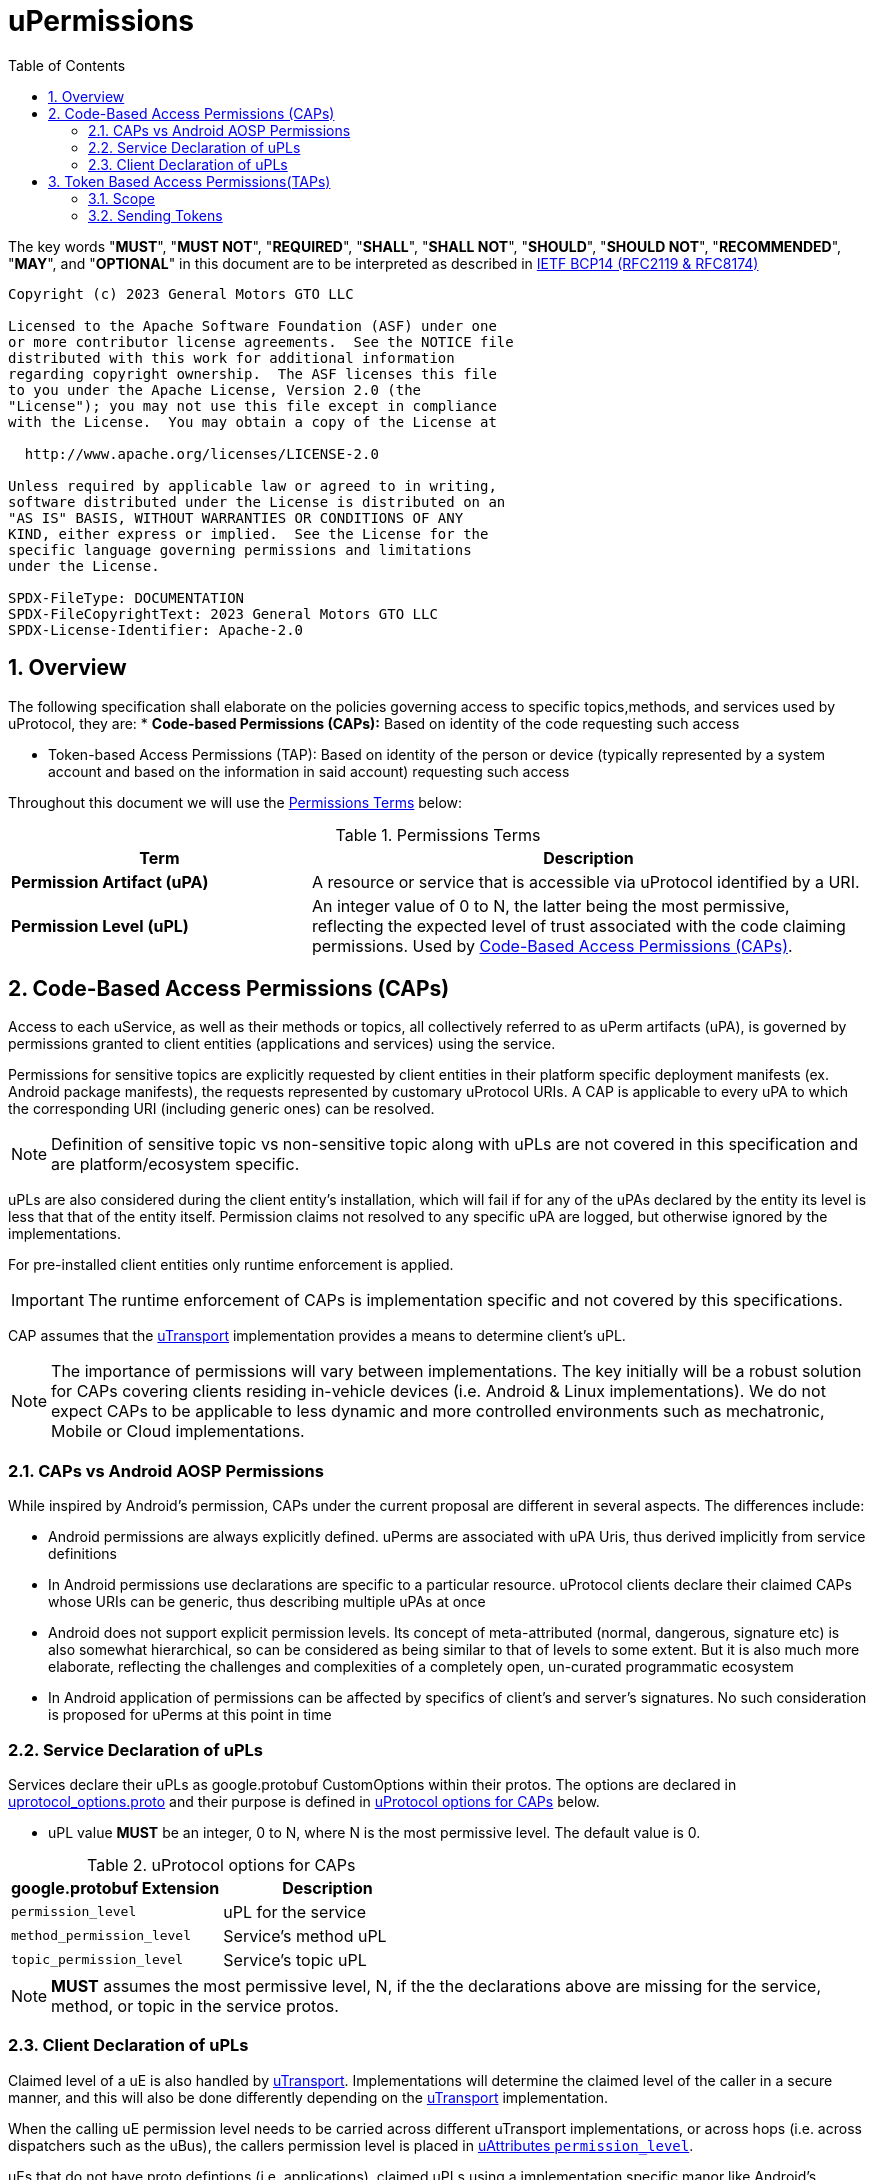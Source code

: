 = uPermissions
:toc:
:sectnums:

The key words "*MUST*", "*MUST NOT*", "*REQUIRED*", "*SHALL*", "*SHALL NOT*", "*SHOULD*", "*SHOULD NOT*", "*RECOMMENDED*", "*MAY*", and "*OPTIONAL*" in this document are to be interpreted as described in https://www.rfc-editor.org/info/bcp14[IETF BCP14 (RFC2119 & RFC8174)]


----
Copyright (c) 2023 General Motors GTO LLC

Licensed to the Apache Software Foundation (ASF) under one
or more contributor license agreements.  See the NOTICE file
distributed with this work for additional information
regarding copyright ownership.  The ASF licenses this file
to you under the Apache License, Version 2.0 (the
"License"); you may not use this file except in compliance
with the License.  You may obtain a copy of the License at

  http://www.apache.org/licenses/LICENSE-2.0

Unless required by applicable law or agreed to in writing,
software distributed under the License is distributed on an
"AS IS" BASIS, WITHOUT WARRANTIES OR CONDITIONS OF ANY
KIND, either express or implied.  See the License for the
specific language governing permissions and limitations
under the License.

SPDX-FileType: DOCUMENTATION
SPDX-FileCopyrightText: 2023 General Motors GTO LLC
SPDX-License-Identifier: Apache-2.0
----

== Overview

The following specification shall elaborate on the policies governing access to specific topics,methods, and services used by uProtocol, they are:
* *Code-based Permissions (CAPs):* Based on identity of the code requesting such access 

* Token-based Access Permissions (TAP): Based on identity of the person or device (typically represented by a system account and based on the information in said account) requesting such access 

Throughout this document we will use the <<perm-terms>> below:

.Permissions Terms
[#perm-terms,width="100%",cols="35%,65%"]
|===
| Term | Description

|*Permission Artifact (uPA)*
|A resource or service that is accessible via uProtocol  identified by a URI.

|*Permission Level (uPL)*
|An integer value of 0 to N, the latter being the most permissive, reflecting the expected level of trust associated with the code claiming permissions. Used by <<Code-Based Access Permissions (CAPs)>>.

|===


== Code-Based Access Permissions (CAPs)

Access to each uService, as well as their methods or topics, all collectively referred to as uPerm artifacts (uPA), is governed by permissions granted to client entities (applications and services) using the service.

Permissions for sensitive topics are explicitly requested by client entities in their platform specific deployment manifests (ex. Android package manifests), the requests represented by customary uProtocol URIs. A CAP is applicable to every uPA to which the corresponding URI (including generic ones) can be resolved.

NOTE: Definition of sensitive topic vs non-sensitive topic along with uPLs are not covered in this specification and are platform/ecosystem specific.


uPLs are also considered during the client entity’s installation, which will fail if for any of the uPAs declared by the entity its level is less that that of the entity itself. Permission claims not resolved to any specific uPA are logged, but otherwise ignored by the implementations.

For pre-installed client entities only runtime enforcement is applied.


IMPORTANT: The runtime enforcement of CAPs is implementation specific and not covered by this specifications.

CAP assumes that the link:../up-l1/README.adoc[uTransport] implementation provides a means to determine client’s uPL.

NOTE: The importance of permissions will vary between implementations. The key initially will be a robust solution for CAPs covering clients residing in-vehicle devices (i.e. Android & Linux implementations). We do not expect CAPs to be applicable to less dynamic and more controlled environments such as mechatronic, Mobile or Cloud implementations.


=== CAPs vs Android AOSP Permissions

While inspired by Android’s permission, CAPs under the current proposal are different in several aspects. The differences include:

* Android permissions are always explicitly defined. uPerms are associated with uPA Uris, thus derived implicitly from service definitions

* In Android permissions use declarations are specific to a particular resource. uProtocol clients declare their claimed CAPs whose URIs can be generic, thus describing multiple uPAs at once

* Android does not support explicit permission levels. Its concept of meta-attributed (normal, dangerous, signature etc) is also somewhat hierarchical, so can be considered as being similar to that of levels to some extent. But it is also much more elaborate, reflecting the challenges and complexities of a completely open, un-curated programmatic ecosystem

* In Android application of permissions can be affected by specifics of client’s and server’s signatures. No such consideration is proposed for uPerms at this point in time


=== Service Declaration of uPLs

Services declare their uPLs as google.protobuf CustomOptions within their protos. The options are declared in  link:../../up-core-api/uprotocol/uprotocol_options.proto[uprotocol_options.proto] and their purpose is defined in <<cap-options>> below. 

* uPL value *MUST* be an integer, 0 to N, where N is the most permissive level. The default value is 0.

.uProtocol options for CAPs
[#cap-options]
|===
| google.protobuf Extension |Description

| `permission_level`
| uPL for the service

| `method_permission_level`
| Service's method uPL

| `topic_permission_level`
| Service's topic uPL

|===

NOTE: *MUST* assumes the most permissive level, N, if the the declarations above are missing for the service, method, or topic in the service protos.


=== Client Declaration of uPLs
Claimed level of a uE is also handled by link:../up-l1/README.adoc[uTransport]. Implementations will determine the claimed level of the caller in a secure manner, and this will also be done differently depending on the link:../up-l1/README.adoc[uTransport] implementation.

When the calling uE permission level needs to be carried across different uTransport implementations, or across hops (i.e. across dispatchers such as the uBus), the callers permission level is placed in link:../../up-core-api/uprotocol/uattributes.proto[uAttributes `permission_level`].

uEs that do not have proto defintions (i.e. applications),  claimed uPLs using a implementation specific manor like Android's manifest file. See <<Example using Android>> for an example.

==== Example using Android

For Android we will use the AOSP-standard manifest extension mechanism of <meta-data> to describe the permission level. We’ll use the name of `uprotocol.permissionLevel` and the value of the actual level, 0 to 5. The default value of 5 will be assigned implicitly when `uprotocol.entity.permissionLevel`` is not declared.

Another metadata element with the name of `uprotocol.entity.permissions` will explicitly list (claim) all used uPAs with levels equal or less than 2 (explicit claim threshold), to improve visibility of sensitive claims. The resource attribute of this element points to an array of strings listing the URIs of the uPAs.

The entities enforcing the permissions (uBus, uSub and uTwin) will allow access to a uPA if:

The client’s claimed level is equal or less than that of the uPA;
For uPAs of levels equal or less than explicit claim threshold, URI of that uPA is present in the array referred by `uprotocol.entity.permissions` element.
An example of a manifest fragment for an app accessing the BodyAccess service could look as follows:

[code,xml]
```
<application android:label="@string/app_name" ...>
  <meta-data
    android:name="uprotocol.entity.permissionLevel"
    android:value="1" />
  <meta-data
    android:name="uprotocol.entity.permissions"
    android:resource="@array/uPerms"
</application>
```

In the string resources directory of the APK we may then have a file with the following content:

[code,xml]
```
<resources>
  <string-array name="uPerm">
    <item>/body.access/1/rpc.ExecuteSunroofCommand</item>
    <item>/body.access/1/rpc.ExecuteWindowCommand</item>
  </string-array>
</resources>
```

Such entries in the manifest will allow the client access to any topics of the BodyAccess service and two methods explicitly specified, as they are both level 1, thus requiring an explicit claim.



== Token Based Access Permissions(TAPs)

Token-based access permissions (TAPs) are policies governing access to specific methods, topics, and services, based on identity of the person or vehicle (domain), typically represented by a system account and based on the information in said account.
TAP is generally more restrictive than CAPs as the scope of TAP is larger (user/domain vs single uE level).

Implementations of TAP are generally platform/vendor specific, as such the following is not specified:

* *Token Format:* How the token is structured
* *Issuer & Token Procurement:* Who issues tokens and how they are shared with the user/domain/device
* *Verification:* How the platform (and/or services) verifies the validity of said token (i.e. signature verification, etc...)

=== Scope
Scope is the list of artifacts that the caller (who has the token) are allowed to access. The scope is a list of uPA URIs.

=== Sending Tokens

Tokens are passed by the called to the transport (and then carried throughout the network) by populating the link:../../up-core-api/uprotocol/uattributes.proto[`token`] uAttributes header field.


